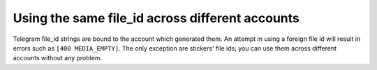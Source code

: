 Using the same file_id across different accounts
================================================

Telegram file_id strings are bound to the account which generated them. An attempt in using a foreign file id will
result in errors such as ``[400 MEDIA_EMPTY]``. The only exception are stickers' file ids; you can use them across
different accounts without any problem.